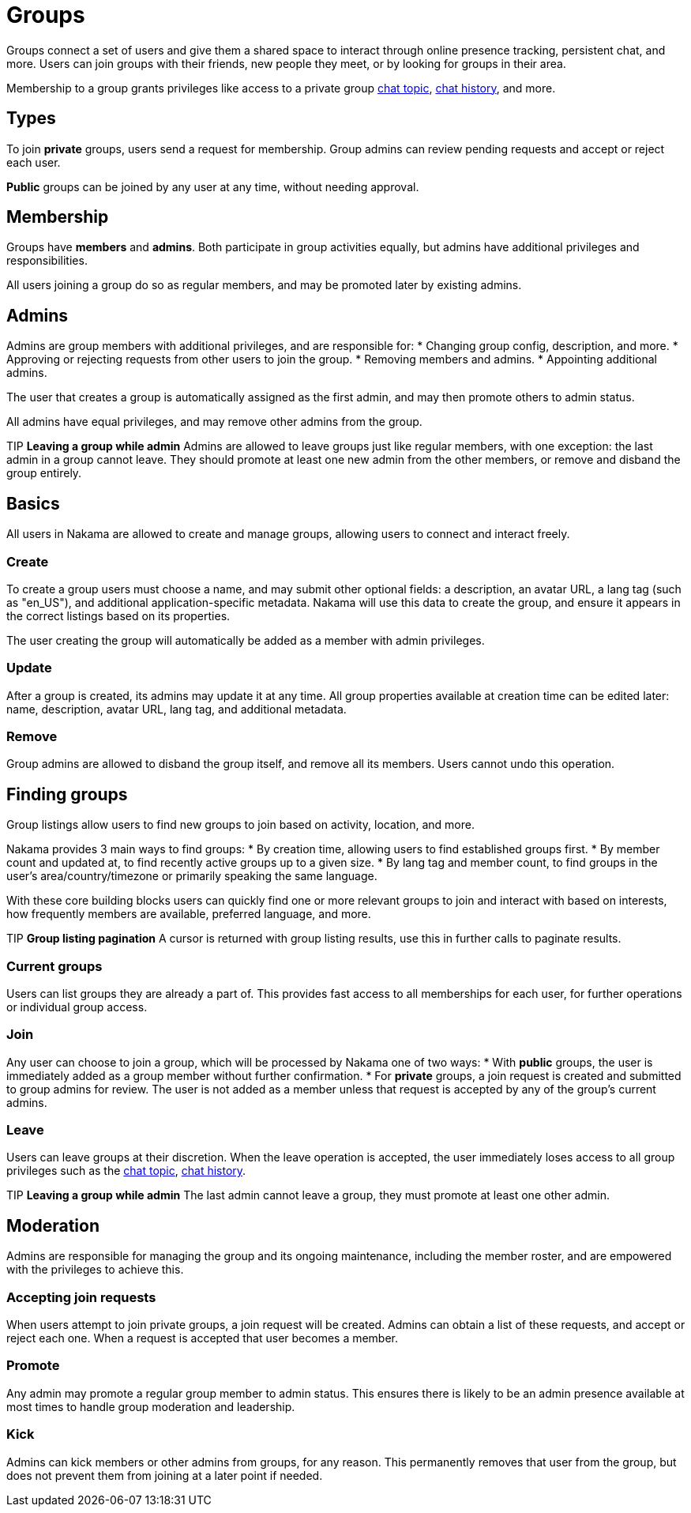 = Groups

Groups connect a set of users and give them a shared space to interact through online presence tracking, persistent chat, and more. Users can join groups with their friends, new people they meet, or by looking for groups in their area.

Membership to a group grants privileges like access to a private group link:./realtime-chat.adoc[chat topic], link:./realtime-chat.adoc[chat history], and more.

== Types

To join *private* groups, users send a request for membership. Group admins can review pending requests and accept or reject each user.

*Public* groups can be joined by any user at any time, without needing approval.

== Membership

Groups have *members* and *admins*. Both participate in group activities equally, but admins have additional privileges and responsibilities.

All users joining a group do so as regular members, and may be promoted later by existing admins.

== Admins

Admins are group members with additional privileges, and are responsible for:
* Changing group config, description, and more.
* Approving or rejecting requests from other users to join the group.
* Removing members and admins.
* Appointing additional admins.

The user that creates a group is automatically assigned as the first admin, and may then promote others to admin status.

All admins have equal privileges, and may remove other admins from the group.

TIP *Leaving a group while admin*
Admins are allowed to leave groups just like regular members, with one exception: the last admin in a group cannot leave. They should promote at least one new admin from the other members, or remove and disband the group entirely.

== Basics

All users in Nakama are allowed to create and manage groups, allowing users to connect and interact freely.

=== Create

To create a group users must choose a name, and may submit other optional fields: a description, an avatar URL, a lang tag (such as "en_US"), and additional application-specific metadata. Nakama will use this data to create the group, and ensure it appears in the correct listings based on its properties.

The user creating the group will automatically be added as a member with admin privileges.

=== Update

After a group is created, its admins may update it at any time. All group properties available at creation time can be edited later: name, description, avatar URL, lang tag, and additional metadata.

=== Remove

Group admins are allowed to disband the group itself, and remove all its members. Users cannot undo this operation.

== Finding groups

Group listings allow users to find new groups to join based on activity, location, and more.

Nakama provides 3 main ways to find groups:
* By creation time, allowing users to find established groups first.
* By member count and updated at, to find recently active groups up to a given size.
* By lang tag and member count, to find groups in the user's area/country/timezone or primarily speaking the same language.

With these core building blocks users can quickly find one or more relevant groups to join and interact with based on interests, how frequently members are available, preferred language, and more.

// list groups sample code

TIP *Group listing pagination*
A cursor is returned with group listing results, use this in further calls to paginate results.

=== Current groups

Users can list groups they are already a part of. This provides fast access to all memberships for each user, for further operations or individual group access.

=== Join

Any user can choose to join a group, which will be processed by Nakama one of two ways:
* With *public* groups, the user is immediately added as a group member without further confirmation.
* For *private* groups, a join request is created and submitted to group admins for review. The user is not added as a member unless that request is accepted by any of the group's current admins.

=== Leave

Users can leave groups at their discretion. When the leave operation is accepted, the user immediately loses access to all group privileges such as the link:./realtime-chat.adoc[chat topic], link:./realtime-chat.adoc[chat history].

TIP *Leaving a group while admin*
The last admin cannot leave a group, they must promote at least one other admin.

== Moderation

Admins are responsible for managing the group and its ongoing maintenance, including the member roster, and are empowered with the privileges to achieve this.

=== Accepting join requests

When users attempt to join private groups, a join request will be created. Admins can obtain a list of these requests, and accept or reject each one. When a request is accepted that user becomes a member.

=== Promote

Any admin may promote a regular group member to admin status. This ensures there is likely to be an admin presence available at most times to handle group moderation and leadership.

=== Kick

Admins can kick members or other admins from groups, for any reason. This permanently removes that user from the group, but does not prevent them from joining at a later point if needed.
